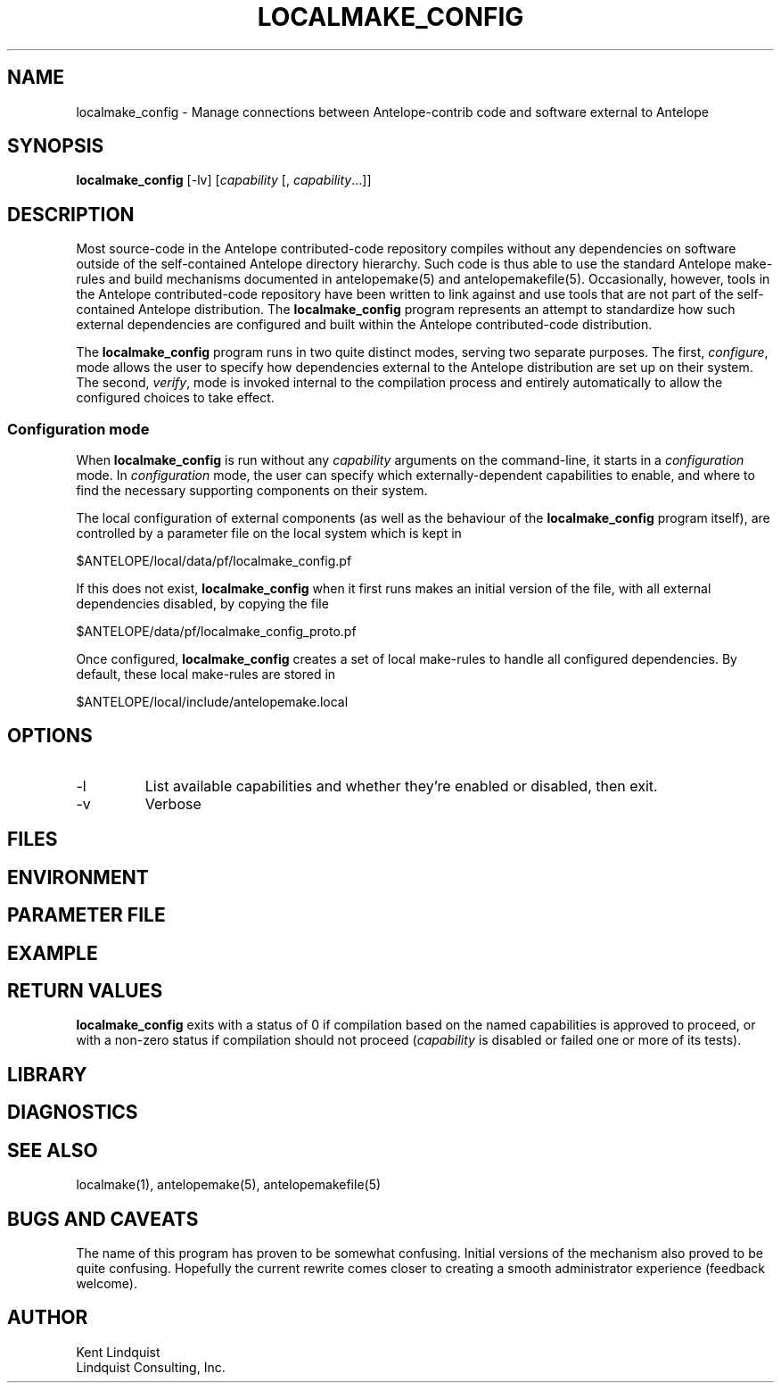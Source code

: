 .TH LOCALMAKE_CONFIG 1
.SH NAME
localmake_config \- Manage connections between Antelope-contrib code and software external to Antelope
.SH SYNOPSIS
.nf
\fBlocalmake_config\fP [-lv] [\fIcapability\fP [, \fIcapability\fP...]]
.fi
.SH DESCRIPTION
Most source-code in the Antelope contributed-code repository compiles without any dependencies 
on software outside of the self-contained Antelope directory hierarchy. Such code is thus able to 
use the standard Antelope make-rules and build mechanisms documented in antelopemake(5) and 
antelopemakefile(5). Occasionally, however, tools in the Antelope contributed-code repository have been
written to link against and use tools that are not part of the self-contained Antelope distribution. 
The \fBlocalmake_config\fP program represents an attempt to standardize how such external dependencies are 
configured and built within the Antelope contributed-code distribution.

The \fBlocalmake_config\fP program runs in two quite distinct modes, serving two separate purposes. 
The first, \fIconfigure\fP, mode allows the user to specify how dependencies external to the 
Antelope distribution are set up on their system. The second, \fIverify\fP, mode is invoked internal
to the compilation process and entirely automatically to allow the configured choices to take effect.

.SS Configuration mode
When \fBlocalmake_config\fP is run without any \fIcapability\fP arguments on the command-line, it 
starts in a \fIconfiguration\fP mode. In \fIconfiguration\fP mode, the user can specify which
externally-dependent capabilities to enable, and where to find the necessary supporting components 
on their system.

The local configuration of external components (as well as the behaviour of the \fBlocalmake_config\fP program
itself), are controlled by a parameter file on the local system which is kept in 
.nf

      $ANTELOPE/local/data/pf/localmake_config.pf

.fi
If this does not exist, \fBlocalmake_config\fP when it first runs makes an initial version of the file,
with all external dependencies disabled, by copying the file 
.nf

	$ANTELOPE/data/pf/localmake_config_proto.pf

.fi
Once configured, \fBlocalmake_config\fP creates a set of local make-rules to handle all configured 
dependencies. By default, these local make-rules are stored in 
.nf

        $ANTELOPE/local/include/antelopemake.local

.fi


.SH OPTIONS
.IP -l
List available capabilities and whether they're enabled or disabled, then exit.
.IP -v 
Verbose
.SH FILES
.SH ENVIRONMENT
.SH PARAMETER FILE
.SH EXAMPLE
.in 2c
.ft CW
.nf
.fi
.ft R
.in
.SH RETURN VALUES
\fBlocalmake_config\fP exits with a status of 0 if compilation based on the named capabilities is 
approved to proceed, or with a non-zero status if compilation should not proceed (\fIcapability\fP 
is disabled or failed one or more of its tests). 
.SH LIBRARY
.SH DIAGNOSTICS
.SH "SEE ALSO"
.nf
localmake(1), antelopemake(5), antelopemakefile(5)
.fi
.SH "BUGS AND CAVEATS"
The name of this program has proven to be somewhat confusing. Initial versions of the mechanism 
also proved to be quite confusing. Hopefully the current rewrite comes closer to creating a smooth 
administrator experience (feedback welcome).  
.SH AUTHOR
.nf
Kent Lindquist
Lindquist Consulting, Inc.
.fi
